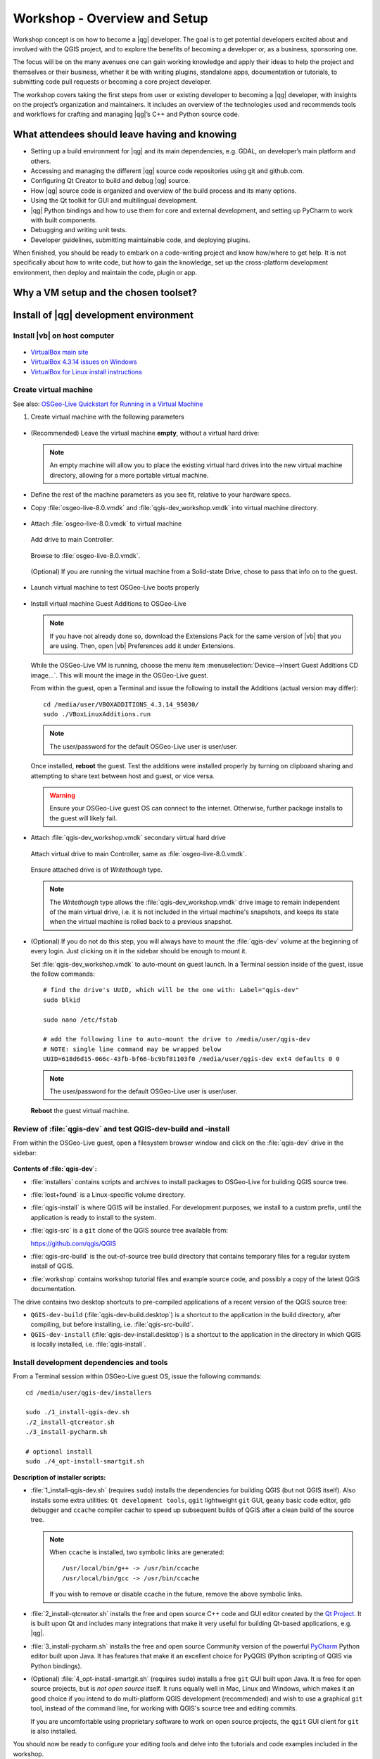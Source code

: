 .. comment out this Section (by putting '|updatedisclaimer|' on top) if file is not uptodate with release

.. _dev_shop_intro_shop:

*****************************
Workshop - Overview and Setup
*****************************

Workshop concept is on how to become a |qg| developer. The goal is to get
potential developers excited about and involved with the QGIS project, and to
explore the benefits of becoming a developer or, as a business, sponsoring
one.  

The focus will be on the many avenues one can gain working knowledge and apply
their ideas to help the project and themselves or their business, whether it be
with writing plugins, standalone apps, documentation or tutorials, to submitting
code pull requests or becoming a core project developer.  

The workshop covers taking the first steps from user or existing developer to
becoming a |qg| developer, with insights on the project’s organization and
maintainers. It includes an overview of the technologies used and recommends
tools and workflows for crafting and managing |qg|’s C++ and Python source
code.  

What attendees should leave having and knowing
==============================================

- Setting up a build environment for |qg| and its main dependencies, e.g. GDAL,
  on developer’s main platform and others.

- Accessing and managing the different |qg| source code repositories using git
  and github.com.

- Configuring Qt Creator to build and debug |qg| source.

- How |qg| source code is organized and overview of the build process and its
  many options.

- Using the Qt toolkit for GUI and multilingual development.

- |qg| Python bindings and how to use them for core and external development,
  and setting up PyCharm to work with built components.

- Debugging and writing unit tests.

- Developer guidelines, submitting maintainable code, and deploying plugins.

When finished, you should be ready to embark on a code-writing project and know
how/where to get help. It is not specifically about how to write code, but how
to gain the knowledge, set up the cross-platform development environment, then
deploy and maintain the code, plugin or app.

Why a VM setup and the chosen toolset?
======================================



Install of |qg| development environment
=======================================


Install |vb| on host computer
-----------------------------

.. figure:: /static/developer_workshop/14_virtualbox.png
   :align: center
   :width: 40em

- `VirtualBox main site <https://www.virtualbox.org/>`_

- `VirtualBox 4.3.14 issues on Windows <https://forums.virtualbox.org/viewtopic.php?f=6&t=62615>`_

- `VirtualBox for Linux install instructions <https://www.virtualbox.org/wiki/Linux_Downloads>`_

Create virtual machine
----------------------

See also: `OSGeo-Live Quickstart for Running in a Virtual Machine <http://live.osgeo.org/en/quickstart/virtualization_quickstart.html>`_

#. Create virtual machine with the following parameters

   .. figure:: /static/developer_workshop/07_initial-vm.png
      :align: center
      :width: 40em

- (Recommended) Leave the virtual machine **empty**, without a virtual hard
  drive:

  .. figure:: /static/developer_workshop/09_initial-vm-nodrive.png
     :align: center
     :width: 40em

  .. note::

     An empty machine will allow you to place the existing virtual hard drives
     into the new virtual machine directory, allowing for a more portable
     virtual machine.

- Define the rest of the machine parameters as you see fit, relative to your
  hardware specs.

- Copy :file:`osgeo-live-8.0.vmdk` and :file:`qgis-dev_workshop.vmdk` into
  virtual machine directory.

  .. figure:: /static/developer_workshop/15_initial-vm-dirdrives.png
     :align: center
     :width: 40em

- Attach :file:`osgeo-live-8.0.vmdk` to virtual machine

  .. figure:: /static/developer_workshop/10_initial-vm-adddrive.png
     :align: center
     :width: 40em

     Add drive to main Controller.

  .. figure:: /static/developer_workshop/11_initial-vm-adddrive-existing.png
     :align: center
     :width: 40em

     Browse to :file:`osgeo-live-8.0.vmdk`.

  .. figure:: /static/developer_workshop/12_initial-vm-maindrive-ssd.png
     :align: center
     :width: 40em

     (Optional) If you are running the virtual machine from a Solid-state
     Drive, chose to pass that info on to the guest.

- Launch virtual machine to test OSGeo-Live boots properly

  .. figure:: /static/developer_workshop/16_initial-vm-test-vm.png
     :align: center
     :width: 40em

- Install virtual machine Guest Additions to OSGeo-Live

  .. note::

     If you have not already done so, download the Extensions Pack for the same
     version of |vb| that you are using. Then, open |vb| Preferences add it
     under Extensions.

  .. figure:: /static/developer_workshop/17_initial-vm-extensions.png
     :align: center
     :width: 30em

  While the OSGeo-Live VM is running, choose the menu item
  :menuselection:`Device-->Insert Guest Additions CD image...`. This will mount
  the image in the OSGeo-Live guest.

  From within the guest, open a Terminal and issue the following to install the
  Additions (actual version may differ)::

    ﻿cd /media/user/VBOXADDITIONS_4.3.14_95030/
    ﻿sudo ./VBoxLinuxAdditions.run

  .. note:: The user/password for the default OSGeo-Live user is user/user.

  Once installed, **reboot** the guest. Test the additions were installed
  properly by turning on clipboard sharing and attempting to share text between
  host and guest, or vice versa.

  .. warning::

     Ensure your OSGeo-Live guest OS can connect to the internet. Otherwise,
     further package installs to the guest will likely fail.

- Attach :file:`qgis-dev_workshop.vmdk` secondary virtual hard drive

  .. figure:: /static/developer_workshop/01_virtualbox_add-disk.png
     :align: center
     :width: 40em

     Attach virtual drive to main Controller, same as :file:`osgeo-live-8.0.vmdk`.

  .. figure:: /static/developer_workshop/02_virtualbox_disk-writethrough.png
     :align: center
     :width: 40em

     Ensure attached drive is of *Writethough* type.

  .. note::

     The *Writethough* type allows the :file:`qgis-dev_workshop.vmdk` drive
     image to remain independent of the main virtual drive, i.e. it is not
     included in the virtual machine's snapshots, and keeps its state when the
     virtual machine is rolled back to a previous snapshot.

.. highlight:: sh

- (Optional) If you do not do this step, you will always have to mount the
  :file:`qgis-dev` volume at the beginning of every login. Just clicking on it
  in the sidebar should be enough to mount it.

  Set :file:`qgis-dev_workshop.vmdk` to auto-mount on guest launch. In a
  Terminal session inside of the guest, issue the follow commands::

    # find the drive's UUID, which will be the one with: Label="qgis-dev"
    sudo blkid

    sudo nano /etc/fstab

    # add the following line to auto-mount the drive to /media/user/qgis-dev
    # NOTE: single line command may be wrapped below
    UUID=618d6d15-066c-43fb-bf66-bc9bf81103f0 /media/user/qgis-dev ext4 defaults 0 0

  .. note:: The user/password for the default OSGeo-Live user is user/user.

  **Reboot** the guest virtual machine.

Review of :file:`qgis-dev` and test QGIS-dev-build and -install
---------------------------------------------------------------

From within the OSGeo-Live guest, open a filesystem browser window and click on
the :file:`qgis-dev` drive in the sidebar:

.. figure:: /static/developer_workshop/18_test-qgis-dev-build-install.png
   :align: center
   :width: 40em

**Contents of :file:`qgis-dev`:**

- :file:`﻿installers` contains scripts and archives to install packages to
  OSGeo-Live for building QGIS source tree.

- :file:`lost+found` is a Linux-specific volume directory.

- :file:`qgis-install` is where QGIS will be installed. For development
  purposes, we install to a custom prefix, until the application is ready to
  install to the system.

- :file:`qgis-src` is a ``git`` clone of the QGIS source tree available from:

  https://github.com/qgis/QGIS

- :file:`qgis-src-build` is the out-of-source tree build directory that contains
  temporary files for a regular system install of QGIS.

- :file:`workshop` contains workshop tutorial files and example source code, and
  possibly a copy of the latest QGIS documentation.

The drive contains two desktop shortcuts to pre-compiled applications of a
recent version of the QGIS source tree:

- ``﻿QGIS-dev-build`` (:file:`qgis-dev-build.desktop`) is a shortcut to the
  application in the build directory, after compiling, but before installing,
  i.e. :file:`qgis-src-build`.

- ``﻿QGIS-dev-install`` (:file:`qgis-dev-install.desktop`) is a shortcut to
  the application in the directory in which QGIS is locally installed, i.e.
  :file:`qgis-install`.

Install development dependencies and tools
------------------------------------------

From a Terminal session within OSGeo-Live guest OS, issue the following
commands::

  cd /media/user/qgis-dev/installers

  sudo ./1_install-qgis-dev.sh
  ./2_install-qtcreator.sh
  ./3_install-pycharm.sh

  # optional install
  sudo ./4_opt-install-smartgit.sh

**Description of installer scripts:**

- :file:`1_install-qgis-dev.sh` (requires ``sudo``) installs the dependencies
  for building QGIS (but not QGIS itself). Also installs some extra utilities:
  ``Qt development tools``, ``qgit`` lightweight ``git`` GUI, ``geany`` basic code
  editor, ``gdb`` debugger and ``ccache`` compiler cacher to speed up subsequent
  builds of QGIS after a clean build of the source tree.

  .. note::

     When ``ccache`` is installed, two symbolic links are generated::

       /usr/local/bin/g++ -> /usr/bin/ccache
       /usr/local/bin/gcc -> /usr/bin/ccache

     If you wish to remove or disable ccache in the future, remove the above
     symbolic links.

- :file:`2_install-qtcreator.sh` installs the free and open source C++ code and
  GUI editor created by the `Qt Project <http://qt-project.org/>`_. It is built
  upon Qt and includes many integrations that make it very useful for building
  Qt-based applications, e.g. |qg|.

- :file:`3_install-pycharm.sh` installs the free and open source Community
  version of the powerful `PyCharm <http://www.jetbrains.com/pycharm/>`_ Python
  editor built upon Java. It has features that make it an excellent choice for
  PyQGIS (Python scripting of QGIS via Python bindings).

- (Optional) :file:`4_opt-install-smartgit.sh` (requires ``sudo``) installs a
  free ``git`` GUI built upon Java. It is free for open source projects, but
  is *not open source* itself. It runs equally well in Mac, Linux and Windows,
  which makes it an good choice if you intend to do multi-platform QGIS
  development (recommended) and wish to use a graphical ``git`` tool, instead of
  the command line, for working with QGIS's source tree and editing commits.

  If you are uncomfortable using proprietary software to work on open source
  projects, the ``qgit`` GUI client for ``git`` is also installed.

You should now be ready to configure your editing tools and delve into the
tutorials and code examples included in the workshop.
